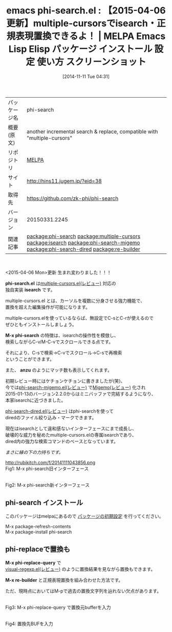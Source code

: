 #+BLOG: rubikitch
#+POSTID: 570
#+DATE: [2014-11-11 Tue 04:31]
#+PERMALINK: phi-search
#+OPTIONS: toc:nil num:nil todo:nil pri:nil tags:nil ^:nil \n:t -:nil
#+ISPAGE: nil
#+DESCRIPTION:
# (progn (erase-buffer)(find-file-hook--org2blog/wp-mode))
#+BLOG: rubikitch
#+CATEGORY: Emacs
#+EL_PKG_NAME: phi-search
#+EL_TAGS: emacs, emacs lisp %p, elisp %p, emacs %f %p, emacs %p 使い方, emacs %p 設定, emacs パッケージ %p, emacs %p スクリーンショット, emacs multiple-cursors, relate:multiple-cursors, emacs isearch, emacs インクリメンタルサーチ, relate:isearch, relate:phi-search-migemo, relate:phi-search-dired, multiple-cursorsでisearch, phi-replace, phi-replace-query, emacs 正規表現置換, emacs replace-regexp, emacs query-replace-regexp, emacs C-M-%%, emacs 置換, emacs re-builder 置換, relate:re-builder
#+EL_TITLE: Emacs Lisp Elisp パッケージ インストール 設定 使い方 スクリーンショット
#+EL_TITLE0: 【2015-04-06更新】multiple-cursorsでisearch・正規表現置換できるよ！
#+EL_URL: http://hins11.jugem.jp/?eid=38
#+begin: org2blog
#+DESCRIPTION: MELPAのEmacs Lispパッケージphi-searchの紹介
#+MYTAGS: package:phi-search, emacs 使い方, emacs コマンド, emacs, emacs lisp phi-search, elisp phi-search, emacs melpa phi-search, emacs phi-search 使い方, emacs phi-search 設定, emacs パッケージ phi-search, emacs phi-search スクリーンショット, emacs multiple-cursors, relate:multiple-cursors, emacs isearch, emacs インクリメンタルサーチ, relate:isearch, relate:phi-search-migemo, relate:phi-search-dired, multiple-cursorsでisearch, phi-replace, phi-replace-query, emacs 正規表現置換, emacs replace-regexp, emacs query-replace-regexp, emacs C-M-%, emacs 置換, emacs re-builder 置換, relate:re-builder
#+TAGS: package:phi-search, emacs 使い方, emacs コマンド, emacs, emacs lisp phi-search, elisp phi-search, emacs melpa phi-search, emacs phi-search 使い方, emacs phi-search 設定, emacs パッケージ phi-search, emacs phi-search スクリーンショット, emacs multiple-cursors, relate:multiple-cursors, emacs isearch, emacs インクリメンタルサーチ, relate:isearch, relate:phi-search-migemo, relate:phi-search-dired, multiple-cursorsでisearch, phi-replace, phi-replace-query, emacs 正規表現置換, emacs replace-regexp, emacs query-replace-regexp, emacs C-M-%, emacs 置換, emacs re-builder 置換, relate:re-builder, Emacs, phi-search.el, isearch, M-x phi-search, anzu, phi-search.el, isearch, M-x phi-search, anzu, M-x re-builder
#+TITLE: emacs phi-search.el : 【2015-04-06更新】multiple-cursorsでisearch・正規表現置換できるよ！ | MELPA Emacs Lisp Elisp パッケージ インストール 設定 使い方 スクリーンショット
#+BEGIN_HTML
<table>
<tr><td>パッケージ名</td><td>phi-search</td></tr>
<tr><td>概要(原文)</td><td>another incremental search & replace, compatible with "multiple-cursors"</td></tr>
<tr><td>リポジトリ</td><td><a href="http://melpa.org/">MELPA</a></td></tr>
<tr><td>サイト</td><td><a href="http://hins11.jugem.jp/?eid=38">http://hins11.jugem.jp/?eid=38</td></tr>
<tr><td>取得先</td><td><a href="https://github.com/zk-phi/phi-search">https://github.com/zk-phi/phi-search</a></td></tr>
<tr><td>バージョン</td><td>20150331.2245</td></tr>
<tr><td>関連記事</td><td><a href="http://rubikitch.com/tag/package:phi-search/">package:phi-search</a> <a href="http://rubikitch.com/tag/package:multiple-cursors/">package:multiple-cursors</a> <a href="http://rubikitch.com/tag/package:isearch/">package:isearch</a> <a href="http://rubikitch.com/tag/package:phi-search-migemo/">package:phi-search-migemo</a> <a href="http://rubikitch.com/tag/package:phi-search-dired/">package:phi-search-dired</a> <a href="http://rubikitch.com/tag/package:re-builder/">package:re-builder</a></td></tr>
</table>
<br />
#+END_HTML
<2015-04-06 Mon>更新 生まれ変わりました！！！

*phi-search.el* は[[http://rubikitch.com/2014/11/10/multiple-cursors/][multiple-cursors.el(レビュー)]]  対応の
独自実装 *isearch* です。

multiple-cursors.el とは、カーソルを複数に分身させる強力機能で、
置換を超えた編集操作が可能になります。

multiple-cursors.elを使っているならば、無設定でC-sとC-rが使えるので
ぜひともインストールしましょう。

*M-x phi-search* の特徴は、isearchの操作性を模倣し、
検索しながらC-v/M-C-vでスクロールできる点です。

それにより、C-sで検索→C-vでスクロール→C-sで再検索
ということができます。

また、 *anzu* のようにマッチ数も表示してくれます。

初期レビュー時にはケチョンケチョンに書きましたが(笑)、
今では[[http://rubikitch.com/2014/12/06/phi-search-migemo/][phi-search-migemo.el(レビュー)]] で[[http://rubikitch.com/2014/08/20/migemo/][Migemo(レビュー)]] 化され
2015-01-13のバージョン2.2.0からはミニバッファで完結するようになり、
本家isearchに近づきました。

[[http://rubikitch.com/2015/04/05/phi-search-dired/][phi-search-dired.el(レビュー)]] はphi-searchを使って
diredのファイル絞り込み・マークできます。

現在はisearchとして違和感ないインターフェースにまで成長し、
破壊的な威力を秘めたmultiple-cursors.elの専属isearchであり、
dired内の強力な検索コマンドのベースとなっています。

/まさに縁の下の力持ちです。/

http://rubikitch.com/f/20141111043856.png
Fig1: M-x phi-search旧インターフェース

[[file:/r/sync/screenshots/20150406052147.png]]
Fig2: M-x phi-search新インターフェース

** phi-search インストール
このパッケージはmelpaにあるので [[http://rubikitch.com/package-initialize][パッケージの初期設定]] を行ってください。

M-x package-refresh-contents
M-x package-install phi-search


#+end:
** 概要                                                             :noexport:
<2015-04-06 Mon>更新 生まれ変わりました！！！

*phi-search.el* は[[http://rubikitch.com/2014/11/10/multiple-cursors/][multiple-cursors.el(レビュー)]]  対応の
独自実装 *isearch* です。

multiple-cursors.el とは、カーソルを複数に分身させる強力機能で、
置換を超えた編集操作が可能になります。

multiple-cursors.elを使っているならば、無設定でC-sとC-rが使えるので
ぜひともインストールしましょう。

*M-x phi-search* の特徴は、isearchの操作性を模倣し、
検索しながらC-v/M-C-vでスクロールできる点です。

それにより、C-sで検索→C-vでスクロール→C-sで再検索
ということができます。

また、 *anzu* のようにマッチ数も表示してくれます。

初期レビュー時にはケチョンケチョンに書きましたが(笑)、
今では[[http://rubikitch.com/2014/12/06/phi-search-migemo/][phi-search-migemo.el(レビュー)]] で[[http://rubikitch.com/2014/08/20/migemo/][Migemo(レビュー)]] 化され
2015-01-13のバージョン2.2.0からはミニバッファで完結するようになり、
本家isearchに近づきました。

[[http://rubikitch.com/2015/04/05/phi-search-dired/][phi-search-dired.el(レビュー)]] はphi-searchを使って
diredのファイル絞り込み・マークできます。

現在はisearchとして違和感ないインターフェースにまで成長し、
破壊的な威力を秘めたmultiple-cursors.elの専属isearchであり、
dired内の強力な検索コマンドのベースとなっています。

/まさに縁の下の力持ちです。/

http://rubikitch.com/f/20141111043856.png
Fig1: M-x phi-search旧インターフェース

[[file:/r/sync/screenshots/20150406052147.png]]
Fig2: M-x phi-search新インターフェース


** phi-replaceで置換も
*M-x phi-replace-query* で
[[http://rubikitch.com/2014/08/26/visual-regexp/][visual-regexp.el(レビュー)]] のように置換結果を見ながら置換もできます。

*M-x re-builder* と正規表現置換を組み合わせた方法です。

ただ、現時点においてはM-pで過去の置換文字列を辿れない欠点があります。

#+ATTR_HTML: :width 480
[[file:/r/sync/screenshots/20150406053333.png]]
Fig3: M-x phi-replace-query で置換元bufferを入力

#+ATTR_HTML: :width 480
[[file:/r/sync/screenshots/20150406053339.png]]
Fig4: 置換先BUFを入力

# (progn (forward-line 1)(shell-command "screenshot-time.rb org_template" t))

# /r/sync/screenshots/20150406052147.png http://rubikitch.com/wp-content/uploads/2015/04/wpid-201504060521471.png
# /r/sync/screenshots/20150406053333.png http://rubikitch.com/wp-content/uploads/2015/04/wpid-201504060533331.png
# /r/sync/screenshots/20150406053339.png http://rubikitch.com/wp-content/uploads/2015/04/wpid-201504060533391.png
